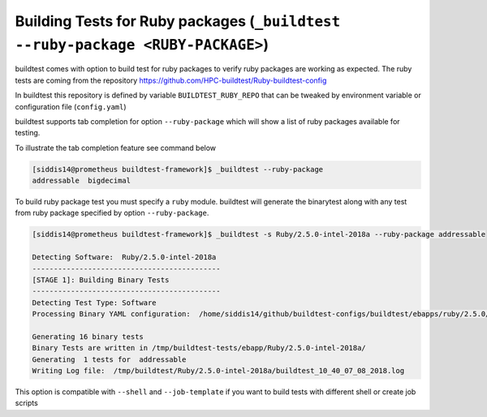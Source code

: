 .. _ruby_package_testing:

Building Tests for Ruby packages (``_buildtest --ruby-package <RUBY-PACKAGE>``)
===============================================================================

buildtest comes with option to build test for ruby packages to verify ruby packages
are working as expected. The ruby tests are coming from the repository
https://github.com/HPC-buildtest/Ruby-buildtest-config

In buildtest this repository is defined by variable ``BUILDTEST_RUBY_REPO`` that
can be tweaked by environment variable or configuration file (``config.yaml``)

buildtest supports tab completion for option ``--ruby-package`` which will show
a list of ruby packages available for testing.

To illustrate the tab completion feature see command below

.. code::

    [siddis14@prometheus buildtest-framework]$ _buildtest --ruby-package
    addressable  bigdecimal



To build ruby package test you must specify a ``ruby`` module. buildtest will
generate the binarytest along with any test from ruby package specified by
option ``--ruby-package``.

.. code::

    [siddis14@prometheus buildtest-framework]$ _buildtest -s Ruby/2.5.0-intel-2018a --ruby-package addressable

    Detecting Software:  Ruby/2.5.0-intel-2018a
    --------------------------------------------
    [STAGE 1]: Building Binary Tests
    --------------------------------------------
    Detecting Test Type: Software
    Processing Binary YAML configuration:  /home/siddis14/github/buildtest-configs/buildtest/ebapps/ruby/2.5.0/command.yaml

    Generating 16 binary tests
    Binary Tests are written in /tmp/buildtest-tests/ebapp/Ruby/2.5.0-intel-2018a/
    Generating  1 tests for  addressable
    Writing Log file:  /tmp/buildtest/Ruby/2.5.0-intel-2018a/buildtest_10_40_07_08_2018.log

This option is compatible with ``--shell`` and ``--job-template`` if you want to build
tests with different shell or create job scripts
